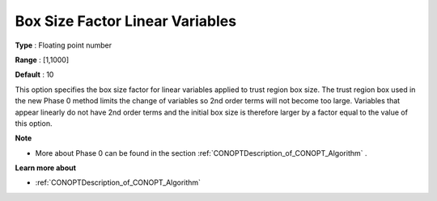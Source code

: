 .. _CONOPT_Advanced_-_Box_Size_Factor_Linear_Var:


Box Size Factor Linear Variables
================================



**Type** :	Floating point number	

**Range** :	[1,1000]

**Default** :	10	



This option specifies the box size factor for linear variables applied to trust region box size. The trust region box used in the new Phase 0 method limits the change of variables so 2nd order terms will not become too large. Variables that appear linearly do not have 2nd order terms and the initial box size is therefore larger by a factor equal to the value of this option.



**Note** 

*	More about Phase 0 can be found in the section :ref:`CONOPTDescription_of_CONOPT_Algorithm` .




**Learn more about** 

*	:ref:`CONOPTDescription_of_CONOPT_Algorithm` 




